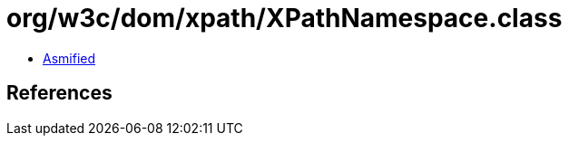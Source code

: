 = org/w3c/dom/xpath/XPathNamespace.class

 - link:XPathNamespace-asmified.java[Asmified]

== References

